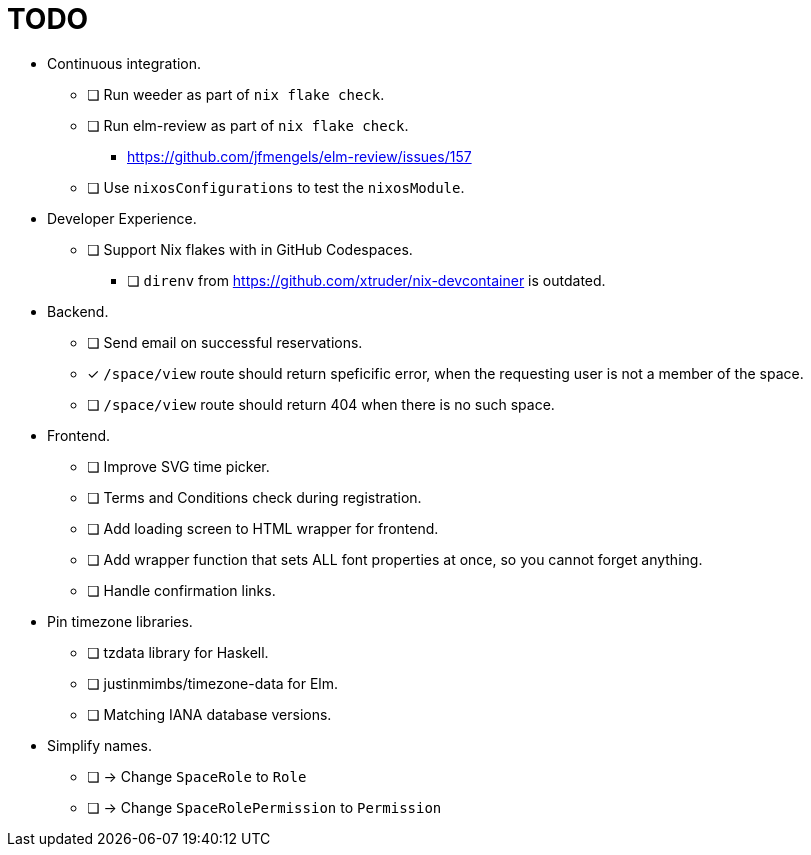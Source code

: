 = TODO

* Continuous integration.
  ** [ ] Run weeder as part of `nix flake check`.
  ** [ ] Run elm-review as part of `nix flake check`.
    *** https://github.com/jfmengels/elm-review/issues/157
  ** [ ] Use `nixosConfigurations` to test the `nixosModule`.

* Developer Experience.
  ** [ ] Support Nix flakes with in GitHub Codespaces.
    *** [ ] `direnv` from https://github.com/xtruder/nix-devcontainer is outdated.

* Backend.
  ** [ ] Send email on successful reservations.
  ** [x] `/space/view` route should return speficific error, when the requesting user is not a member of the space.
  ** [ ] `/space/view` route should return 404 when there is no such space.

* Frontend.
  ** [ ] Improve SVG time picker.
  ** [ ] Terms and Conditions check during registration.
  ** [ ] Add loading screen to HTML wrapper for frontend.
  ** [ ] Add wrapper function that sets ALL font properties at once, so you cannot forget anything.
  ** [ ] Handle confirmation links.

* Pin timezone libraries.
  ** [ ] tzdata library for Haskell.
  ** [ ] justinmimbs/timezone-data for Elm.
  ** [ ] Matching IANA database versions.

* Simplify names.
  ** [ ] -> Change `SpaceRole` to `Role`
  ** [ ] -> Change `SpaceRolePermission` to `Permission`
